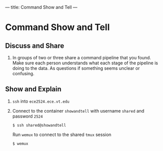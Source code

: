---
title: Command Show and Tell
---

* Command Show and Tell
** Discuss and Share
1. In groups of two or three share a command pipeline that you
   found. Make sure each person understands what each stage of the
   pipeline is doing to the data. As questions if something seems
   unclear or confusing.
** Show and Explain
1. ~ssh~ into ~ece2524.ece.vt.edu~
2. Connect to the container ~showandtell~ with username ~shared~ and password ~2524~
   #+BEGIN_EXAMPLE
   $ ssh shared@showandtell
   #+END_EXAMPLE
   Run ~wemux~ to connect to the shared ~tmux~ session
   #+BEGIN_EXAMPLE
   $ wemux
   #+END_EXAMPLE

